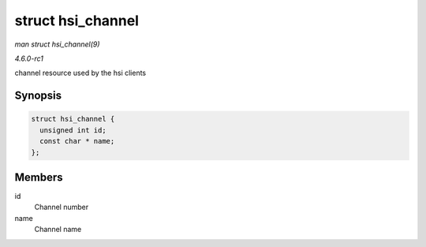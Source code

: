 
.. _API-struct-hsi-channel:

==================
struct hsi_channel
==================

*man struct hsi_channel(9)*

*4.6.0-rc1*

channel resource used by the hsi clients


Synopsis
========

.. code-block:: c

    struct hsi_channel {
      unsigned int id;
      const char * name;
    };


Members
=======

id
    Channel number

name
    Channel name
